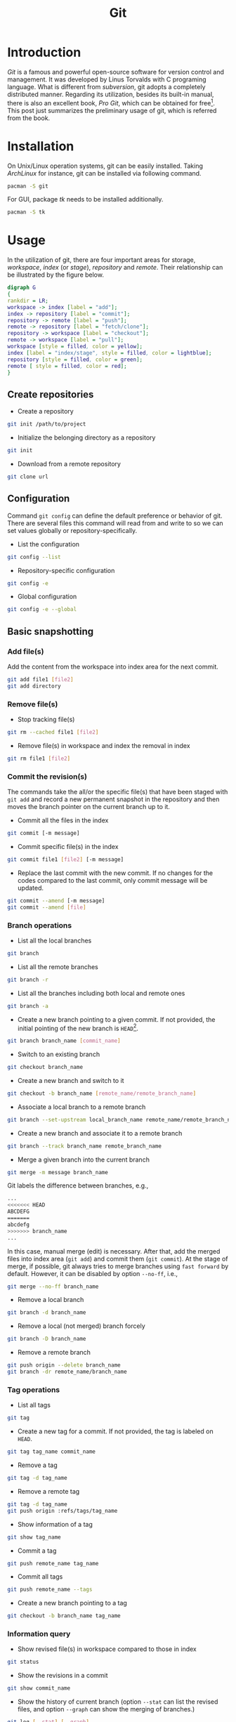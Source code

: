 #+TITLE: Git

* Introduction
/Git/ is a famous and powerful open-source software for version control and management. It was developed by Linus Torvalds with C programing language. What is different from /subversion/, git adopts a completely distributed manner. Regarding its utilization, besides its built-in manual, there is also an excellent book, /Pro Git/, which can be obtained for free[fn:1]. This post just summarizes the preliminary usage of git, which is referred from the book.
* Installation
On Unix/Linux operation systems, git can be easily installed. Taking /ArchLinux/ for instance, git can be installed via following command.
#+BEGIN_SRC sh
pacman -S git
#+END_SRC
For GUI, package /tk/ needs to be installed additionally.
#+BEGIN_SRC sh
pacman -S tk
#+END_SRC
* Usage
In the utilization of git, there are four important areas for storage, /workspace/, /index/ (or /stage/), /repository/ and /remote/. Their relationship can be illustrated by the figure below.
#+BEGIN_SRC dot :file git.png
digraph G
{
rankdir = LR;
workspace -> index [label = "add"];
index -> repository [label = "commit"];
repository -> remote [label = "push"];
remote -> repository [label = "fetch/clone"];
repository -> workspace [label = "checkout"];
remote -> workspace [label = "pull"];
workspace [style = filled, color = yellow];
index [label = "index/stage", style = filled, color = lightblue];
repository [style = filled, color = green];
remote [ style = filled, color = red];
}
#+END_SRC

#+RESULTS:
[[file:git.png]]
** Create repositories
- Create a repository
#+BEGIN_SRC sh
git init /path/to/project
#+END_SRC
- Initialize the belonging directory as a repository
#+BEGIN_SRC sh
git init
#+END_SRC
- Download from a remote repository
#+BEGIN_SRC sh
git clone url
#+END_SRC
** Configuration
Command =git config= can define the default preference or behavior of git. There are several files this command will read from and write to so we can set values globally or repository-specifically.
- List the configuration
#+BEGIN_SRC sh
git config --list
#+END_SRC
- Repository-specific configuration
#+BEGIN_SRC sh
git config -e
#+END_SRC
- Global configuration
#+BEGIN_SRC sh
git config -e --global
#+END_SRC
** Basic snapshotting
*** Add file(s)
Add the content from the workspace into index area for the next commit.
#+BEGIN_SRC sh
git add file1 [file2]
git add directory
#+END_SRC
*** Remove file(s)
- Stop tracking file(s)
#+BEGIN_SRC sh
git rm --cached file1 [file2]
#+END_SRC
- Remove file(s) in workspace and index the removal in index
#+BEGIN_SRC sh
git rm file1 [file2]
#+END_SRC
*** Commit the revision(s)
The commands take the all/or the specific file(s) that have been staged with =git add= and record a new permanent snapshot in the repository and then moves the branch pointer on the current branch up to it.
- Commit all the files in the index
#+BEGIN_SRC sh
git commit [-m message]
#+END_SRC
- Commit specific file(s) in the index
#+BEGIN_SRC sh
git commit file1 [file2] [-m message]
#+END_SRC
- Replace the last commit with the new commit. If no changes for the codes compared to the last commit, only commit message will be updated.
#+BEGIN_SRC sh
git commit --amend [-m message]
git commit --amend [file]
#+END_SRC
*** Branch operations
- List all the local branches
#+BEGIN_SRC sh
git branch
#+END_SRC
- List all the remote branches
#+BEGIN_SRC sh
git branch -r
#+END_SRC
- List all the branches including both local and remote ones
#+BEGIN_SRC sh
git branch -a
#+END_SRC
- Create a new branch pointing to a given commit. If not provided, the initial pointing of the new branch is =HEAD=[fn:2].
#+BEGIN_SRC sh
git branch branch_name [commit_name]
#+END_SRC
- Switch to an existing branch
#+BEGIN_SRC sh
git checkout branch_name
#+END_SRC
- Create a new branch and switch to it
#+BEGIN_SRC sh
git checkout -b branch_name [remote_name/remote_branch_name]
#+END_SRC
- Associate a local branch to a remote branch
#+BEGIN_SRC sh
git branch --set-upstream local_branch_name remote_name/remote_branch_name
#+END_SRC
- Create a new branch and associate it to a remote branch
#+BEGIN_SRC sh
git branch --track branch_name remote_branch_name
#+END_SRC
- Merge a given branch into the current branch
#+BEGIN_SRC sh
git merge -m message branch_name
#+END_SRC
Git labels the difference between branches, e.g.,
#+BEGIN_SRC sh
...
<<<<<<< HEAD
ABCDEFG
=======
abcdefg
>>>>>>> branch_name
...
#+END_SRC
In this case, manual merge (edit) is necessary. After that, add the merged files into index area (=git add=) and commit them (=git commit=). At the stage of merge, if possible, git always tries to merge branches using =fast forward= by default. However, it can be disabled by option =--no-ff=, i.e.,
#+BEGIN_SRC sh
git merge --no-ff branch_name
#+END_SRC
- Remove a local branch
#+BEGIN_SRC sh
git branch -d branch_name
#+END_SRC
- Remove a local (not merged) branch forcely
#+BEGIN_SRC sh
git branch -D branch_name
#+END_SRC
- Remove a remote branch
#+BEGIN_SRC sh
git push origin --delete branch_name
git branch -dr remote_name/branch_name
#+END_SRC
*** Tag operations
- List all tags
#+BEGIN_SRC sh
git tag
#+END_SRC
- Create a new tag for a commit. If not provided, the tag is labeled on =HEAD=.
#+BEGIN_SRC sh
git tag tag_name commit_name
#+END_SRC
- Remove a tag
#+BEGIN_SRC sh
git tag -d tag_name
#+END_SRC
- Remove a remote tag
#+BEGIN_SRC sh
git tag -d tag_name
git push origin :refs/tags/tag_name
#+END_SRC
- Show information of a tag
#+BEGIN_SRC sh
git show tag_name
#+END_SRC
- Commit a tag
#+BEGIN_SRC sh
git push remote_name tag_name
#+END_SRC
- Commit all tags
#+BEGIN_SRC sh
git push remote_name --tags
#+END_SRC
- Create a new branch pointing to a tag
#+BEGIN_SRC sh
git checkout -b branch_name tag_name
#+END_SRC
*** Information query
- Show revised file(s) in workspace compared to those in index
#+BEGIN_SRC sh
git status
#+END_SRC
- Show the revisions in a commit
#+BEGIN_SRC sh
git show commit_name
#+END_SRC
- Show the history of current branch (option =--stat= can list the revised files, and option =--graph= can show the merging of branches.)
#+BEGIN_SRC sh
git log [--stat] [--graph]
#+END_SRC
- List the command record
#+BEGIN_SRC sh
git reflog
#+END_SRC
- Show the modifier and time of a file
#+BEGIN_SRC sh
git blame file_name
#+END_SRC
*** Show the difference
- Show the difference between the workspace and the index
#+BEGIN_SRC sh
git diff
#+END_SRC
- Show the difference between the index and the last commit
#+BEGIN_SRC sh
git diff --cached
#+END_SRC
- Show the difference between two commits
#+BEGIN_SRC sh
git diff commit1 commit2
#+END_SRC
*** Remote operation
- List all the remote repositories
#+BEGIN_SRC sh
git remote [-v]
#+END_SRC
- Show the information of a remote repository
#+BEGIN_SRC sh
git remote show remote_name
#+END_SRC
- Add a remote repository
#+BEGIN_SRC sh
git remote add remote_alias remote_url
#+END_SRC
- Remove a remote repository
#+BEGIN_SRC sh
git remote remove remote_alias
#+END_SRC
- Download all the commit records from a remote repository
#+BEGIN_SRC sh
git fetch remote_name
#+END_SRC
- Download all the commit records from a remote repository and merge it into a local branch
#+BEGIN_SRC sh
git pull remote_name remote_branch_name
#+END_SRC
- Upload the local branch to a remote repository. If not provided, it will push to =master= of =origin=.
#+BEGIN_SRC sh
git push remote_name remote_branch_name
#+END_SRC
- Upload all the local branches to a remote repository.
#+BEGIN_SRC sh
git push remote_name --all
#+END_SRC
*** Cancellation
- Recover the workspace from index
#+BEGIN_SRC sh
git checkout -- [file1]
#+END_SRC
- Recover the workspace from a commit
#+BEGIN_SRC sh
git checkout commit_name [file1]
#+END_SRC
- Recover index from a commit
#+BEGIN_SRC sh
git reset commit_name
#+END_SRC
- Recover index and workspace from a commit
#+BEGIN_SRC sh
git reset --hard commit_name
#+END_SRC
- Move pointer =HEAD= to a commit
#+BEGIN_SRC sh
git reset --keep commit_name
#+END_SRC

** Temporary switch
- Buffer the workspace temporarily
#+BEGIN_SRC sh
git stash
#+END_SRC
- List the buffered workspace
#+BEGIN_SRC sh
git stash list
#+END_SRC
- Recover the buffered workspace
#+BEGIN_SRC sh
git stash apply
#+END_SRC
- Remove the buffer or the buffered workspace
#+BEGIN_SRC sh
git stash drop
#+END_SRC
- Recover the buffered workspace and remove the buffer
#+BEGIN_SRC sh
git stash pop
#+END_SRC
* Footnotes

[fn:2] =HEAD= is essentially a pointer, which always points the active branch at the time.

[fn:1] http://git-scm.com/book/en/v2
